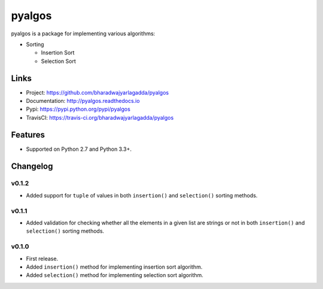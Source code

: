 *******
pyalgos
*******

|version| |travis| |coveralls| |license|

pyalgos is a package for implementing various algorithms:

- Sorting

  - Insertion Sort
  - Selection Sort

Links
=====

- Project: https://github.com/bharadwajyarlagadda/pyalgos
- Documentation: http://pyalgos.readthedocs.io
- Pypi: https://pypi.python.org/pypi/pyalgos
- TravisCI: https://travis-ci.org/bharadwajyarlagadda/pyalgos

Features
========

- Supported on Python 2.7 and Python 3.3+.


.. |version| image:: https://img.shields.io/pypi/v/pyalgos.svg?style=flat-square
    :target: https://pypi.python.org/pypi/pyalgos/

.. |travis| image:: https://img.shields.io/travis/bharadwajyarlagadda/pyalgos/master.svg?style=flat-square
    :target: https://travis-ci.org/bharadwajyarlagadda/pyalgos

.. |coveralls| image:: https://img.shields.io/coveralls/bharadwajyarlagadda/pyalgos/master.svg?style=flat-square
    :target: https://coveralls.io/r/bharadwajyarlagadda/pyalgos

.. |license| image:: https://img.shields.io/pypi/l/pyalgos.svg?style=flat-square
    :target: https://pypi.python.org/pypi/pyalgos/


Changelog
=========

v0.1.2
------

- Added support for ``tuple`` of values in both ``insertion()`` and ``selection()`` sorting methods.

v0.1.1
------

- Added validation for checking whether all the elements in a given list are strings or not in both ``insertion()`` and ``selection()`` sorting methods.

v0.1.0
------

- First release.
- Added ``insertion()`` method for implementing insertion sort algorithm.
- Added ``selection()`` method for implementing selection sort algorithm.


